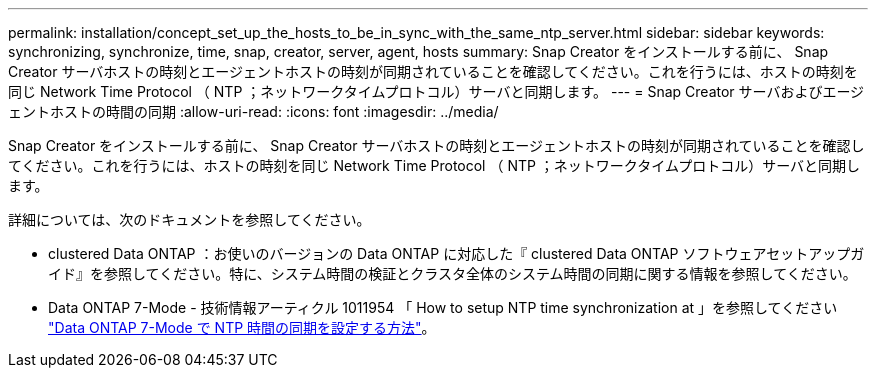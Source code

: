 ---
permalink: installation/concept_set_up_the_hosts_to_be_in_sync_with_the_same_ntp_server.html 
sidebar: sidebar 
keywords: synchronizing, synchronize, time, snap, creator, server, agent, hosts 
summary: Snap Creator をインストールする前に、 Snap Creator サーバホストの時刻とエージェントホストの時刻が同期されていることを確認してください。これを行うには、ホストの時刻を同じ Network Time Protocol （ NTP ；ネットワークタイムプロトコル）サーバと同期します。 
---
= Snap Creator サーバおよびエージェントホストの時間の同期
:allow-uri-read: 
:icons: font
:imagesdir: ../media/


[role="lead"]
Snap Creator をインストールする前に、 Snap Creator サーバホストの時刻とエージェントホストの時刻が同期されていることを確認してください。これを行うには、ホストの時刻を同じ Network Time Protocol （ NTP ；ネットワークタイムプロトコル）サーバと同期します。

詳細については、次のドキュメントを参照してください。

* clustered Data ONTAP ：お使いのバージョンの Data ONTAP に対応した『 clustered Data ONTAP ソフトウェアセットアップガイド』を参照してください。特に、システム時間の検証とクラスタ全体のシステム時間の同期に関する情報を参照してください。
* Data ONTAP 7-Mode - 技術情報アーティクル 1011954 「 How to setup NTP time synchronization at 」を参照してください link:https://kb.netapp.com/Advice_and_Troubleshooting/Data_Storage_Software/ONTAP_OS/How_to_set_up_NTP_time_synchronization_in_Data_ONTAP_7-Mode["Data ONTAP 7-Mode で NTP 時間の同期を設定する方法"]。


